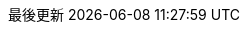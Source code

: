 // Traditional Chinese translation, courtesy of John Dong <dongwqs@gmail.com>
:appendix-caption: 附錄
:appendix-refsig: {appendix-caption}
:caution-caption: 注意
//:chapter-label: ???
//:chapter-refsig: {chapter-label}
:example-caption: 示例
:figure-caption: 圖表
:important-caption: 重要
:last-update-label: 最後更新
ifdef::listing-caption[:listing-caption: 列表]
//:manname-title: 名稱
:note-caption: 筆記
//:part-refsig: ???
ifdef::preface-title[:preface-title: 序言]
//:section-refsig: ???
:table-caption: 表格
:tip-caption: 提示
:toc-title: 目錄
:untitled-label: 暫無標題
:version-label: 版本
:warning-caption: 警告
